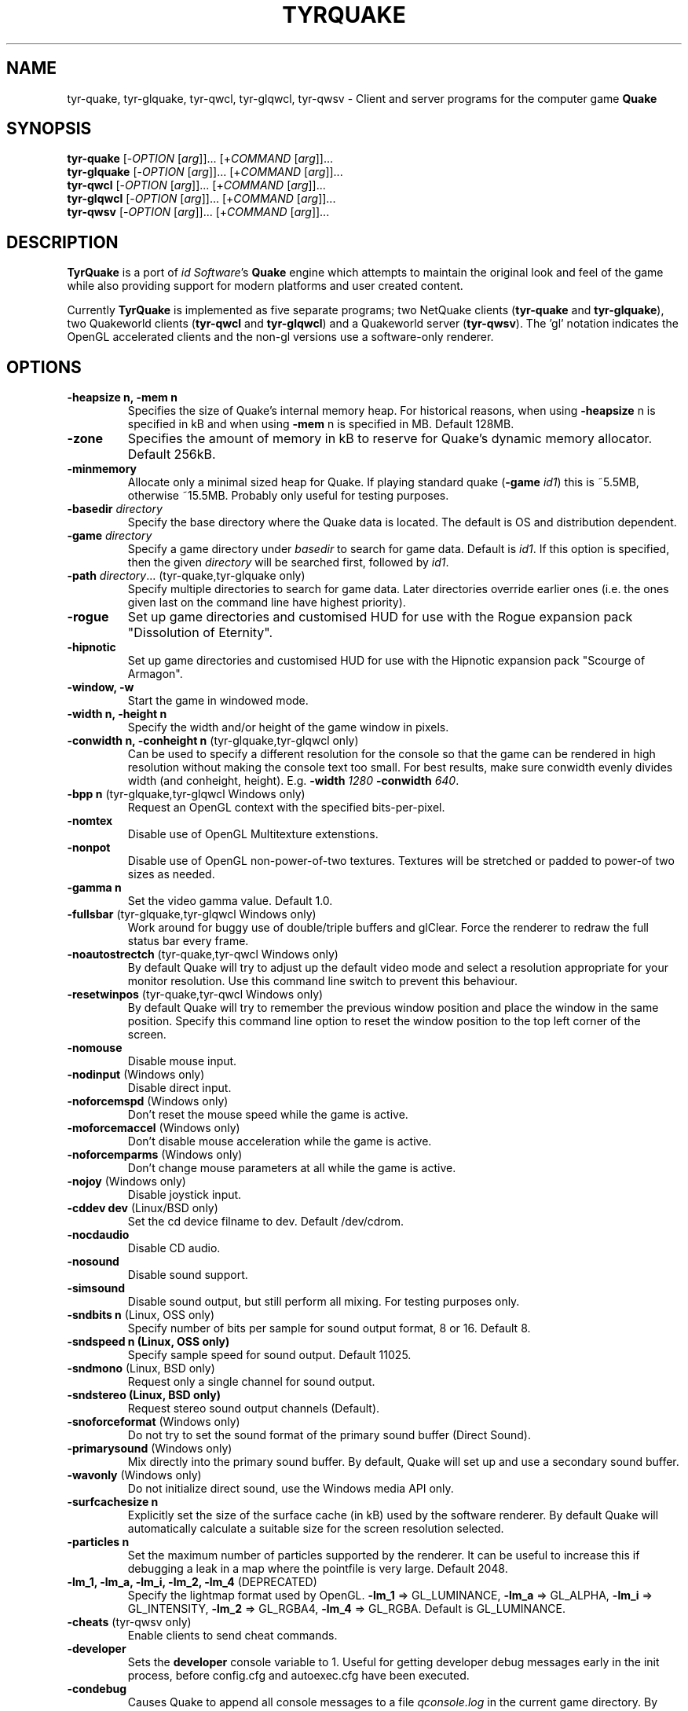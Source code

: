 .\" Process this file with
.\" groff -man -Tascii tyrquake.6
.\"
.TH TYRQUAKE 6 "TYR_VERSION"
.SH NAME
tyr\-quake, tyr\-glquake, tyr\-qwcl, tyr\-glqwcl, tyr\-qwsv \-
Client and server programs for the computer game \fBQuake\fP
.SH SYNOPSIS
\fBtyr\-quake\fP   [\-\fIOPTION\fP [\fIarg\fP]]... [+\fICOMMAND\fP [\fIarg\fP]]...
.br
\fBtyr\-glquake\fP [\-\fIOPTION\fP [\fIarg\fP]]... [+\fICOMMAND\fP [\fIarg\fP]]...
.br
\fBtyr\-qwcl\fP    [\-\fIOPTION\fP [\fIarg\fP]]... [+\fICOMMAND\fP [\fIarg\fP]]...
.br
\fBtyr\-glqwcl\fP  [\-\fIOPTION\fP [\fIarg\fP]]... [+\fICOMMAND\fP [\fIarg\fP]]...
.br
\fBtyr\-qwsv\fP    [\-\fIOPTION\fP [\fIarg\fP]]... [+\fICOMMAND\fP [\fIarg\fP]]...

.SH DESCRIPTION
\fBTyrQuake\fP is a port of \fIid Software\fP's \fBQuake\fP engine which
attempts to maintain the original look and feel of the game while also
providing support for modern platforms and user created content.

Currently \fBTyrQuake\fP is implemented as five separate programs; two
NetQuake clients (\fBtyr\-quake\fP and \fBtyr\-glquake\fP), two Quakeworld
clients (\fBtyr\-qwcl\fP and \fBtyr\-glqwcl\fP) and a Quakeworld server
(\fBtyr\-qwsv\fP). The 'gl' notation indicates the OpenGL accelerated clients
and the non-gl versions use a software-only renderer.

.SH OPTIONS
.IP "\fB\-heapsize n, \-mem n\fP"
Specifies the size of Quake's internal memory heap.  For historical reasons,
when using \fB\-heapsize\fP n is specified in kB and when using \fB-mem\fP n
is specified in MB.  Default 128MB.
.IP "\fB\-zone\fP"
Specifies the amount of memory in kB to reserve for Quake's dynamic memory
allocator.  Default 256kB.
.IP "\fB\-minmemory\fP"
Allocate only a minimal sized heap for Quake. If playing standard
quake (\fB\-game\fP \fIid1\fP) this is ~5.5MB, otherwise ~15.5MB.
Probably only useful for testing purposes.

.IP "\fB\-basedir\fP \fIdirectory\fP"
Specify the base directory where the Quake data is located.  The default is OS
and distribution dependent.
.IP "\fB\-game\fP \fIdirectory\fP"
Specify a game directory under \fIbasedir\fP to search for game data. Default
is \fIid1\fP.  If this option is specified, then the given \fIdirectory\fP
will be searched first, followed by \fIid1\fP.
.IP "\fB\-path\fP \fIdirectory\fP... (tyr-quake,tyr-glquake only)"
Specify multiple directories to search for game data. Later directories
override earlier ones (i.e. the ones given last on the command line have
highest priority).
.IP "\fB\-rogue\fP"
Set up game directories and customised HUD for use with the Rogue expansion
pack "Dissolution of Eternity".
.IP "\fB\-hipnotic\fP"
Set up game directories and customised HUD for use with the Hipnotic expansion
pack "Scourge of Armagon".

.IP "\fB\-window, \-w\fP"
Start the game in windowed mode.
.IP "\fB\-width n, \-height n\fP"
Specify the width and/or height of the game window in pixels.
.IP "\fB\-conwidth n, \-conheight n\fP (tyr-glquake,tyr-glqwcl only)"
Can be used to specify a different resolution for the console so that the game
can be rendered in high resolution without making the console text too
small. For best results, make sure conwidth evenly divides width (and
conheight, height). E.g. \fB\-width\fP \fI1280\fP \fB\-conwidth\fP \fI640\fP.
.IP "\fB\-bpp n\fP (tyr-glquake,tyr-glqwcl Windows only)"
Request an OpenGL context with the specified bits-per-pixel.
.IP "\fB\-nomtex\fP"
Disable use of OpenGL Multitexture extenstions.
.IP "\fB\-nonpot\fP"
Disable use of OpenGL non-power-of-two textures.  Textures will be stretched
or padded to power-of two sizes as needed.
.IP "\fB\-gamma n\fP"
Set the video gamma value. Default 1.0.
.IP "\fB\-fullsbar\fP (tyr-glquake,tyr-glqwcl Windows only)"
Work around for buggy use of double/triple buffers and glClear.  Force the
renderer to redraw the full status bar every frame.
.IP "\fB\-noautostrectch\fP (tyr-quake,tyr-qwcl Windows only)"
By default Quake will try to adjust up the default video mode and select a
resolution appropriate for your monitor resolution. Use this command line
switch to prevent this behaviour.
.IP "\fB\-resetwinpos\fP (tyr-quake,tyr-qwcl Windows only)"
By default Quake will try to remember the previous window position and place
the window in the same position.  Specify this command line option to reset
the window position to the top left corner of the screen.

.IP "\fB\-nomouse\fP"
Disable mouse input.
.IP "\fB\-nodinput\fP (Windows only)"
Disable direct input.
.IP "\fB\-noforcemspd\fP (Windows only)"
Don't reset the mouse speed while the game is active.
.IP "\fB\-moforcemaccel\fP (Windows only)"
Don't disable mouse acceleration while the game is active.
.IP "\fB\-noforcemparms\fP (Windows only)"
Don't change mouse parameters at all while the game is active.
.IP "\fB\-nojoy\fP (Windows only)"
Disable joystick input.

.IP "\fB\-cddev dev\fP (Linux/BSD only)"
Set the cd device filname to dev. Default /dev/cdrom.
.IP "\fB\-nocdaudio\fP"
Disable CD audio.
.IP "\fB\-nosound\fP"
Disable sound support.
.IP "\fB\-simsound\fP"
Disable sound output, but still perform all mixing. For testing purposes only.
.IP "\fB\-sndbits n\fP (Linux, OSS only)"
Specify number of bits per sample for sound output format, 8 or 16. Default 8.
.IP "\fB\-sndspeed n (Linux, OSS only)\fP"
Specify sample speed for sound output. Default 11025.
.IP "\fB\-sndmono\fP (Linux, BSD only)"
Request only a single channel for sound output.
.IP "\fB\-sndstereo (Linux, BSD only)\fP"
Request stereo sound output channels (Default).
.IP "\fB\-snoforceformat\fP (Windows only)"
Do not try to set the sound format of the primary sound buffer (Direct Sound).
.IP "\fB\-primarysound\fP (Windows only)"
Mix directly into the primary sound buffer. By default, Quake will set up and
use a secondary sound buffer.
.IP "\fB\-wavonly\fP (Windows only)"
Do not initialize direct sound, use the Windows media API only.

.IP "\fB\-surfcachesize n\fP"
Explicitly set the size of the surface cache (in kB) used by the software
renderer.  By default Quake will automatically calculate a suitable size for
the screen resolution selected.
.IP "\fB\-particles n\fP"
Set the maximum number of particles supported by the renderer.  It can be
useful to increase this if debugging a leak in a map where the pointfile is
very large.  Default 2048.
.IP "\fB\-lm_1, \-lm_a, \-lm_i, \-lm_2, \-lm_4\fP (DEPRECATED)"
Specify the lightmap format used by OpenGL. \fB\-lm_1\fP => GL_LUMINANCE,
\fB\-lm_a\fP => GL_ALPHA, \fB\-lm_i\fP => GL_INTENSITY, \fB\-lm_2\fP =>
GL_RGBA4, \fB\-lm_4\fP => GL_RGBA. Default is GL_LUMINANCE.

.IP "\fB\-cheats\fP (tyr-qwsv only)"
Enable clients to send cheat commands.
.IP "\fB\-developer\fP"
Sets the \fBdeveloper\fP console variable to 1. Useful for getting developer
debug messages early in the init process, before config.cfg and autoexec.cfg
have been executed.
.IP "\fB\-condebug\fP"
Causes Quake to append all console messages to a file \fIqconsole.log\fP in
the current game directory. By default the log is not written.
.IP "\fB\-noconinput\fP (Linux, BSD only)"
Disables console input from stdin.
.IP "\fB\-nostdout\fP"
Disables console output on stdout.
.IP "\fB\-dedicated [n]\fP (tyr-quake, tyr-glquake only)"
Start the engine in dedicated server mode (server only, no client) supporting
up to \fIn\fP clients (\fIn\fP must be between 1 and 16). If \fB\-dedicated\fP
is the last command line argument, then the server will default to supporting
8 clients.
.IP "\fB\-listen [n]\fP (tyr-quake, tyr-glquake only)"
Start the engine in listen mode (both client and server) supporting up to
\fIn\fP clients (\fIn\fP must be between 1 and 16). If \fB\-listen\fP is not
specified, then the server will support up to 4 clients. If \fB\-listen\fP is
specified as the last command line argument, then the server will default to
supporting 8 clients.
.IP "\fB\-nolan\fP (tyr-quake, tyr-glquake only)"
Disable LAN support.
.IP "\fB\-port n\fP"
Set the UDP port that the LAN server will listen on.
.IP "\fB\-udpport\fP (tyr-quake, tyr-glquake only)"
Same as \fB\-port\fP.
.IP "\fB\-noifscan\fP (Linux/BSD only)"
By default Quake will attempt to scan the network interfaces on the host in
order to guess the local IP address (needed for Quake's default network
protocols). In case this causes problems, this command line parameter can be
used to disable interface scanning.
.IP "\fB\-localip ip\fP"
Specify the local IP address to use for network play. Use in conjunction with
the \fB\-noifscan\fP on Unix/BSD platforms if Quake incorrectly detects the
local IP address.
.IP "\fB\-noudp\fP (tyr-quake, tyr-glquake only)"
Disables UDP networking. Essentially the same effect as \fB\-nolan\fP.

.IP "\fB\-HFILE n, \-HPARENT n, \-HCHILD n\fP (tyr-quake, tyr-glquake, Windows only)"
Originally intended for \fBQHost\fP, which as I understand provides a function
similar to screen/tmux on unix for the Quake console.  You probably don't want
to use this (and it probably doesn't even work anymore!)

.SH "CONSOLE COMMANDS"

.IP "\fBcd\fP [command] [arguments]"
Passes commands to the CD audio subsystem.  Sub-commands are listed below.
.RS
.IP "\fBon\fP"
Enable the CD audio subsystem.
.IP "\fBoff\fP"
Disable the CD audio subsystem.
.IP "\fBplay n\fP" 
Play CD audio track \fIn\fP.
.IP "\fBloop n\fP"
Play CD audio track \fIn\fP in a loop.
.IP "\fBstop\fP"
Stop playing CD audio.
.IP "\fBpause\fP"
Pause CD audio playback.
.IP "\fBresume\fP"
Resume playing CD audio (if currently paused).
.IP "\fBeject\fP"
Eject the CD media.
.IP "\fBclose\fP"
Request the CD tray to close.
.IP "\fBremap x y\fP"
Given two track numbers \fIx\fP and \fIy\fP, remap a CD track number such that
a request to play track \fIx\fP will result in real track \fIy\fP being
played.  Remappings can be reset with the \fIcd reset\fP command.
.IP "\fBreset\fP"
Stop playing audio, remove any CD track remappings and re-read the CD table of
contents.
.IP "\fBinfo\fP"
Displays number of tracks on the currently loaded CD, which track is currently
playing or paused (if any) and the current CD audio volume.
.RE
.IP "\fBstuffcmds\fP"
.IP "\fBexec\fP"
.IP "\fBecho\fP"
.IP "\fBalias\fP"
.IP "\fBwait\fP"
.IP "\fBcmd\fP"
.IP "\fBpath\fP"
.IP "\fBtoggleconsole\fP"
.IP "\fBmessagemode\fP"
.IP "\fBmessagemode2\fP"
.IP "\fBclear\fP"
.IP "\fBmaplist\fP"
.IP "\fBgl_texturemode\fP"
.IP "\fBenvmap\fP"
.IP "\fBpointfile\fP"
.IP "\fBtimerefresh\fP"
.IP "\fBforce_centerview\fP"
.IP "\fBjoyadvancedupdate\fP"
.IP "\fBbind\fP"
.IP "\fBunbind\fP"
.IP "\fBunbindall\fP"
.IP "\fBpvscache\fP"
.IP "\fBedict\fP"
.IP "\fBedicts\fP"
.IP "\fBedictcount\fP"
.IP "\fBprofile\fP"
.IP "\fBscreenshot\fP"
.IP "\fBsizeup\fP"
.IP "\fBsizedown\fP"
.IP "\fBsnap\fP"
.IP "\fBplay\fP"
.IP "\fBplayvol\fP"
.IP "\fBstopsound\fP"
.IP "\fBsoundlist\fP"
.IP "\fBsoundinfo\fP"
.IP "\fBvid_describemodes\fP"
.IP "\fBvid_nummodes\fP"
.IP "\fBvid_describecurrentmode\fP"
.IP "\fBvid_describemode\fP"
.IP "\fBvid_describemodes\fP"
.IP "\fBvid_forcemode\fP"
.IP "\fBvid_windowed\fP"
.IP "\fBvid_fullscreen\fP"
.IP "\fBvid_minimize\fP"
.IP "\fBflush\fP"
.IP "\fBhunk print|printall\fP"
Print information about internal memory allocations on the hunk.  If
the argument \fIprint\fP is given, sequential allocations with the
same hunk tag are totaled into one line.  If the \fIprintall\fP
argument is given, details for every individual allocation are
printed.
.IP "\fBzone print|printall\fP"
Print information about memory allocations in the zone allocator.  If
the argument \fIprint\fP is given, only summary statistics are
printed.  If the \fIprintall\fP argument is given, information about
every memory block in the zone is printed.
.IP "\fBcache\fP"
.IP "\fB+moveup, \-moveup\fP"
.IP "\fB+movedown, \-movedown\fP"
.IP "\fB+left, \-left\fP"
.IP "\fB+right, \-right\fP"
.IP "\fB+forward, \-forward\fP"
.IP "\fB+back, \-back\fP"
.IP "\fB+lookup, \-lookup\fP"
.IP "\fB+lookdown, \-lookdown\fP"
.IP "\fB+strafe, \-strafe\fP"
.IP "\fB+moveleft, \-moveleft\fP"
.IP "\fB+moveright, \-moveright\fP"
.IP "\fB+speed, \-speed\fP"
.IP "\fB+attack, \-attack\fP"
.IP "\fB+use, \-use\fP"
.IP "\fB+jump, \-jump\fP"
.IP "\fB+klook, \-klook\fP"
.IP "\fB+mlook, \-mlook\fP"
When the mlook key is depressed, mouse movement controls the view
orientation instead of direction of movement.  If cvar "m_freelook" is
1, then the reverse is true, with mouse look enabled by default and
the mlook key activates mouse movement instead.
.IP "\fBimpulse\fP"
.IP "\fBentities\fP"
.IP "\fBdisconnect\fP"
.IP "\fBrecord\fP"
.IP "\fBstop\fP"
.IP "\fBplaydemo\fP"
.IP "\fBtimedemo\fP"
.IP "\fBmcache\fP"
.IP "\fBstatus\fP"
.IP "\fBquit\fP"
.IP "\fBgod\fP"
.IP "\fBnotarget\fP"
.IP "\fBfly\fP"
.IP "\fBrestart\fP"
.IP "\fBmap\fP"
.IP "\fBchangelevel\fP"
.IP "\fBconnect\fP"
.IP "\fBreconnect\fP"
.IP "\fBname\fP"
.IP "\fBnoclip\fP"
.IP "\fBversion\fP"
.IP "\fBsay\fP"
.IP "\fBsay_team\fP"
.IP "\fBtell\fP"
.IP "\fBcolor\fP"
.IP "\fBkill\fP"
.IP "\fBpause\fP"
.IP "\fBspawn\fP"
.IP "\fBbegin\fP"
.IP "\fBprespawn\fP"
.IP "\fBkick\fP"
.IP "\fBping\fP"
.IP "\fBload\fP"
.IP "\fBsave\fP"
.IP "\fBgive\fP"
.IP "\fBstartdemos\fP"
.IP "\fBdemos\fP"
.IP "\fBstopdemo\fP"
.IP "\fBviewmodel\fP"
.IP "\fBviewframe\fP"
.IP "\fBviewnext\fP"
.IP "\fBviewprev\fP"
.IP "\fBtogglemenu\fP"
.IP "\fBmenu_main\fP"
.IP "\fBmenu_singleplayer\fP"
.IP "\fBmenu_load\fP"
.IP "\fBmenu_save\fP"
.IP "\fBmenu_multiplayer\fP"
.IP "\fBmenu_setup\fP"
.IP "\fBmenu_options\fP"
.IP "\fBmenu_keys\fP"
.IP "\fBmenu_video\fP"
.IP "\fBhelp\fP"
.IP "\fBmenu_quit\fP"
.IP "\fBnet_stats\fP"
.IP "\fBban\fP"
.IP "\fBtest\fP"
.IP "\fBtest2\fP"
.IP "\fBslist\fP"
.IP "\fBlisten\fP"
.IP "\fBmaxplayers\fP"
.IP "\fBport\fP"
.IP "\fB+showscores, \-showscores\fP"
.IP "\fBsv_protocol\fP"
.IP "\fBv_cshift\fP"
.IP "\fBbf\fP"
.IP "\fBcenterview\fP"
.IP "\fBchanging\fP"
.IP "\fBrerecord\fP"
.IP "\fBskins\fP"
.IP "\fBallskins\fP"
.IP "\fBrcon\fP"
.IP "\fBpacket\fP"
.IP "\fBuser\fP"
.IP "\fBusers\fP"
.IP "\fBsetinfo\fP"
.IP "\fBfullinfo\fP"
.IP "\fBfullserverinfo\fP"
.IP "\fBdownload\fP"
.IP "\fBnextul\fP"
.IP "\fBstopul\fP"
.IP "\fBserverinfo\fP"
.IP "\fBwindows\fP"
.IP "\fB+showteamscores, \-showteamscores\fP"
.IP "\fBlogfile\fP"
.IP "\fBfraglogfile\fP"
.IP "\fBsnapall\fP"
.IP "\fBsetmaster\fP"
.IP "\fBheartbeat\fP"
.IP "\fBlocalinfo\fP"
.IP "\fBgamedir\fP"
.IP "\fBsv_gamedir\fP"
.IP "\fBfloodprot\fP"
.IP "\fBfloodprotmsg\fP"
.IP "\fBaddip ip\fP[\fB/mask\fP]"
Add an IP filter to drop packets from the specified IP address or network. IP
addresses are specified in the standard form \fIA.B.C.D\fP.  A network can be
specified using a netmask length, e.g. \fBaddip 10.10.10.0/24\fP or by giving
only the first one, two or three octets; e.g. \fBaddip 10.10.10\fP.
.IP "\fBremoveip ip\fP[\fB/mask\fP]"
Remove an IP address or network from the IP filter list.  Note that if an IP
address is filtered as part of a network filter, you can only un-filter the IP
by removing the network filter.
.IP "\fBlistip\fP"
Show the current IP filter list.
.IP "\fBwriteip\fP"
Writes commands to re-construct the current IP filter list to the file
listip.cfg which can later be restored with 'exec listip.cfg'.

.SH "CONSOLE VARIABLES"

.IP "\fBbgmvolume\fP"
Set volume level for background music.  Valid values are between 0 (off) and 1
(full volume).  Default 1.
.IP "\fBregistered\fP"
.IP "\fBcmdline\fP"
.IP "\fBcon_notifytime\fP"
.IP "\fBd_subdiv16\fP"
.IP "\fBd_mipcap\fP"
.IP "\fBd_mipscale\fP"
.IP "\fBgl_nobind\fP"
.IP "\fBgl_picmip\fP"
.IP "\fBgl_constretch\fP"
.IP "\fBgl_max_size\fP"
.IP "\fBgl_npot\fP"
If 1, allow use of non-power-of-two sized textures in OpenGL (if the ARB
extension is advertised).  Set to zero to force stretching/padding of textures
to power-of-two sizes.  Default 1.
.IP "\fBr_lockpvs\fP"
.IP "\fBr_lockfrustum\fP"
.IP "\fBr_drawflat\fP"
.IP "\fBr_speeds\fP"
.IP "\fBr_fullbright\fP"
.IP "\fBr_drawentities\fP"
.IP "\fBr_drawviewmodel\fP"
.IP "\fBr_lerpmodels 0\fP|\fB1\fP (tyr-quake,tyr-glquake only)"
If 1, smooth out animation of alias models by interpolating between
animation frames. If enabling this setting, it is recommended to enable
r_lerpmove as well. Default 0.
.IP "\fBr_lerpmove 0\fP|\fB1\fP"
If 1, interpolate movement of alias model entities. Default 0.
.IP "\fBr_norefresh\fP"
.IP "\fBr_lightmap\fP"
.IP "\fBr_shadows\fP"
.IP "\fBr_mirroralpha\fP"
.IP "\fBr_wateralpha\fP"
.IP "\fBr_dynamic\fP"
.IP "\fBr_novis\fP"
.IP "\fBr_waterwarp\fP"
.IP "\fBgl_finish\fP"
.IP "\fBgl_clear\fP"
.IP "\fBgl_texsort\fP"
.IP "\fB_gl_allowgammafallback\fP"
.IP "\fB_gl_drawhull\fP"
.IP "\fBgl_cull\fP"
.IP "\fBgl_smoothmodels\fP"
.IP "\fBgl_affinemodels\fP"
.IP "\fBgl_polyblend\fP"
.IP "\fBgl_flashblend\fP"
.IP "\fBgl_playermip\fP"
.IP "\fBgl_nocolors\fP"
.IP "\fBgl_keeptjunctions\fP"
.IP "\fBgl_reporttjunctions\fP"
.IP "\fBgl_doubleeyes\fP"
.IP "\fBgl_zfix\fP"
If 1, implements a workaround for z-fighting where world and brush
models co-incide (e.g. the elevator to the E1M1 quad secret).  Causes
some undesirable side effects such as cracks or ridges where brush
models and the world would otherwise meet flush.  Default 0.
.IP "\fBr_netgraph\fP"
.IP "\fBin_snd_block\fP"
.IP "\fBm_filter\fP"
.IP "\fB_windowed_mouse\fP"
.IP "\fBin_cfg_unbindall\fP"
If 1, write an \fIunbindall\fP command before saving key bindings to
config.cfg, so that any explicitly unbound keys are no longer restored
to their defaults after reloading the engine. Default 1.
.IP "\fBin_joystick\fP"
.IP "\fBjoy_name\fP"
.IP "\fBjoy_advanced\fP"
.IP "\fBjoy_advaxisx\fP"
.IP "\fBjoy_advaxisy\fP"
.IP "\fBjoy_advaxisz\fP"
.IP "\fBjoy_advaxisr\fP"
.IP "\fBjoy_advaxisu\fP"
.IP "\fBjoy_advaxisv\fP"
.IP "\fBjoy_forwardthreshold\fP"
.IP "\fBjoy_sidethreshold\fP"
.IP "\fBjoy_pitchthreshold\fP"
.IP "\fBjoy_yawthreshold\fP"
.IP "\fBjoy_forwardsensitivity\fP"
.IP "\fBjoy_sidesensitivity\fP"
.IP "\fBjoy_pitchsensitivity\fP"
.IP "\fBjoy_yawsensitivity\fP"
.IP "\fBjoy_wwhack1\fP"
.IP "\fBjoy_wwhack2\fP"
.IP "\fBin_dgamouse\fP"
.IP "\fBgl_subdivide_size\fP"
.IP "\fBnomonsters\fP"
.IP "\fBgamecfg\fP"
.IP "\fBscratch1\fP"
.IP "\fBscratch2\fP"
.IP "\fBscratch3\fP"
.IP "\fBscratch4\fP"
.IP "\fBsavedgamecfg\fP"
.IP "\fBsaved1\fP"
.IP "\fBsaved2\fP"
.IP "\fBsaved3\fP"
.IP "\fBsaved4\fP"
.IP "\fBr_draworder\fP"
.IP "\fBr_speeds\fP"
.IP "\fBr_graphheight\fP"
.IP "\fBr_clearcolor\fP"
.IP "\fBr_waterwarp\fP"
.IP "\fBr_drawentities\fP"
.IP "\fBr_drawviewmodel\fP"
.IP "\fBr_drawflat\fP"
.IP "\fBr_ambient\fP"
.IP "\fBr_numsurfs\fP"
.IP "\fBr_numedges\fP"
.IP "\fBr_timegraph\fP"
.IP "\fBr_aliasstats\fP"
.IP "\fBr_dspeeds\fP"
.IP "\fBr_reportsurfout\fP"
.IP "\fBr_maxsurfs\fP"
.IP "\fBr_reportedgeout\fP"
.IP "\fBr_maxedges\fP"
.IP "\fBr_aliastransbase\fP"
.IP "\fBr_aliastransadj\fP"
.IP "\fBr_netgraph\fP"
.IP "\fBr_zgraph\fP"
.IP "\fBscr_fov\fP"
.IP "\fBscr_viewsize\fP"
.IP "\fBscr_conspeed\fP"
.IP "\fBscr_showram\fP"
.IP "\fBscr_showturtle\fP"
.IP "\fBscr_showpause\fP"
.IP "\fBscr_centertime\fP"
.IP "\fBscr_printspeed\fP"
.IP "\fBshow_fps\fP"
.IP "\fBgl_triplebuffer\fP"
.IP "\fBscr_allowsnap\fP"
.IP "\fBnosound\fP"
.IP "\fBvolume\fP"
.IP "\fBprecache\fP"
.IP "\fBloadas8bit\fP"
.IP "\fBbgmbuffer\fP"
.IP "\fBambient_level\fP"
.IP "\fBambient_fade\fP"
.IP "\fBsnd_noextraupdate\fP"
.IP "\fBsnd_show\fP"
.IP "\fB_snd_mixahead\fP"
.IP "\fBsys_nostdout\fP"
.IP "\fBvid_mode\fP"
.IP "\fBgl_ztrick\fP"
.IP "\fBvid_wait\fP"
.IP "\fBvid_nopageflip\fP"
.IP "\fB_vid_wait_override\fP"
.IP "\fB_vid_default_mode\fP"
.IP "\fB_vid_default_mode_win\fP"
.IP "\fBvid_fullscreen_mode\fP"
.IP "\fBvid_windowed_mode\fP"
.IP "\fBblock_switch\fP"
.IP "\fBvid_window_x\fP"
.IP "\fBvid_window_y\fP"
.IP "\fBvid_config_x\fP"
.IP "\fBvid_config_y\fP"
.IP "\fBvid_stretch_by_2\fP"
.IP "\fBhost_framerate\fP"
.IP "\fBchase_back\fP"
.IP "\fBchase_up\fP"
.IP "\fBchase_right\fP"
.IP "\fBchase_active\fP"
.IP "\fBcl_name\fP"
.IP "\fBcl_color\fP"
.IP "\fBcl_upspeed\fP"
.IP "\fBcl_forwardspeed\fP"
.IP "\fBcl_forwardspeed\fP"
.IP "\fBcl_backspeed\fP"
.IP "\fBcl_sidespeed\fP"
.IP "\fBcl_movespeedkey\fP"
.IP "\fBcl_yawspeed\fP"
.IP "\fBcl_pitchspeed\fP"
.IP "\fBcl_anglespeedkey\fP"
.IP "\fBcl_run\fP"
.IP "\fBcl_shownet\fP"
.IP "\fBcl_nolerp\fP"
.IP "\fBlookspring\fP"
.IP "\fBlookstrafe\fP"
.IP "\fBsensitivity\fP"
.IP "\fBm_pitch\fP"
.IP "\fBm_yaw\fP"
.IP "\fBm_forward\fP"
.IP "\fBm_side\fP"
.IP "\fBm_freelook\fP"
If 1, view orientation is controlled by mouse and the "mouse look" key
(+mlook) has the inverse effect of temporarily disabling free look
mode while depressed.
.IP "\fBhost_speeds\fP"
.IP "\fBsys_ticrate\fP"
.IP "\fBserverprofile\fP"
.IP "\fBfraglimit\fP"
.IP "\fBtimelimit\fP"
.IP "\fBteamplay\fP"
.IP "\fBsamelevel\fP"
.IP "\fBnoexit\fP"
.IP "\fBskill\fP"
.IP "\fBdeathmatch\fP"
.IP "\fBcoop\fP"
.IP "\fBpausable\fP"
.IP "\fBtemp1\fP"
.IP "\fBdeveloper\fP"
.IP "\fBnet_messagetimeout\fP"
.IP "\fBhostname\fP"
.IP "\fBsv_maxvelocity\fP"
.IP "\fBsv_gravity\fP"
.IP "\fBsv_friction\fP"
.IP "\fBsv_edgefriction\fP"
.IP "\fBsv_stopspeed\fP"
.IP "\fBsv_maxspeed\fP"
.IP "\fBsv_accelerate\fP"
.IP "\fBsv_idealpitchscale\fP"
.IP "\fBsv_aim\fP"
.IP "\fBsv_nostep\fP"
.IP "\fBv_centermove\fP"
.IP "\fBv_centerspeed\fP"
.IP "\fBv_iyaw_cycle\fP"
.IP "\fBv_iroll_cycle\fP"
.IP "\fBv_ipitch_cycle\fP"
.IP "\fBv_iyaw_level\fP"
.IP "\fBv_iroll_level\fP"
.IP "\fBv_ipitch_level\fP"
.IP "\fBv_idlescale\fP"
.IP "\fBcrosshair\fP"
.IP "\fBcrosshaircolor\fP"
.IP "\fBcl_crossx\fP"
.IP "\fBcl_crossy\fP"
.IP "\fBgl_cshiftpercent\fP"
.IP "\fBscr_ofsx\fP"
.IP "\fBscr_ofsy\fP"
.IP "\fBscr_ofsz\fP"
.IP "\fBcl_rollspeed\fP"
.IP "\fBcl_rollangle\fP"
.IP "\fBcl_bob\fP"
.IP "\fBcl_bobcycle\fP"
.IP "\fBcl_bobup\fP"
.IP "\fBv_kicktime\fP"
.IP "\fBv_kickroll\fP"
.IP "\fBv_kickpitch\fP"
.IP "\fBv_gamma\fP"
.IP "\fBcl_hightrack\fP"
.IP "\fBcl_chasecam\fP"
.IP "\fBcl_nodelta\fP"
.IP "\fBcl_warncmd\fP"
.IP "\fBcl_sbar\fP"
.IP "\fBcl_hudswap\fP"
.IP "\fBcl_maxfps\fP"
.IP "\fBcl_timeout\fP"
.IP "\fBrcon_password\fP"
.IP "\fBrcon_address\fP"
.IP "\fBentlatency\fP"
.IP "\fBcl_predict_players\fP"
.IP "\fBcl_predict_players2\fP"
.IP "\fBcl_solid_players\fP"
.IP "\fBlocalid\fP"
.IP "\fBbaseskin\fP"
.IP "\fBnoskins\fP"
.IP "\fBpassword\fP"
.IP "\fBspectator\fP"
.IP "\fBskin\fP"
.IP "\fBteam\fP"
.IP "\fBtopcolor\fP"
.IP "\fBbottomcolor\fP"
.IP "\fBrate\fP"
.IP "\fBmsg\fP"
.IP "\fBnoaim\fP"
.IP "\fBcl_pushlatency\fP"
.IP "\fBcl_nopred\fP"
.IP "\fBv_contentblend\fP"
.IP "\fBshowpackets\fP"
.IP "\fBshowdrop\fP"
.IP "\fBqport\fP"
.IP "\fBspectator_password\fP"
.IP "\fBsv_mintic\fP"
.IP "\fBsv_maxtic\fP"
.IP "\fBmaxclients\fP"
.IP "\fBmaxspectators\fP"
.IP "\fBwatervis\fP"
.IP "\fBzombietime\fP"
.IP "\fBsv_spectatormaxspeed\fP"
.IP "\fBsv_airaccelerate\fP"
.IP "\fBsv_wateraccelerate\fP"
.IP "\fBsv_waterfriction\fP"
.IP "\fBfilterban\fP"
.IP "\fBallow_download\fP"
.IP "\fBallow_download_skins\fP"
.IP "\fBallow_download_models\fP"
.IP "\fBallow_download_sounds\fP"
.IP "\fBallow_download_maps\fP"
.IP "\fBsv_highchars\fP"
.IP "\fBsv_phs\fP"
.IP "\fBsv_spectalk\fP"
.IP "\fBsv_mapcheck\fP"
.IP "\fBsys_extrasleep\fP"

.SH FILES
.SH ENVIRONMENT
.SH BUGS
.SH AUTHOR
.SH COPYRIGHT
Copyright (C) 2013 Kevin Shanahan
.br
Copyright (C) 1997 id Software
.PP
License GPLv2+: GNU GPL version 2 or later
.br
<http://gnu.org/licenses/gpl2.html>.
.PP
This is free software:  you are free to change and redistribute it.
There is NO WARRANTY, to the extent permitted by law.
.SH "SEE ALSO"
